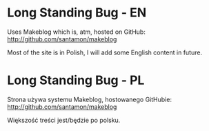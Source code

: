 * Long Standing Bug - EN
Uses Makeblog which is, atm, hosted on GitHub:
[[http://github.com/santamon/makeblog]]

Most of the site is in Polish, I will add some English content in future.

* Long Standing Bug - PL
Strona używa systemu Makeblog, hostowanego GitHubie:
[[http://github.com/santamon/makeblog]]

Większość treści jest/będzie po polsku.
